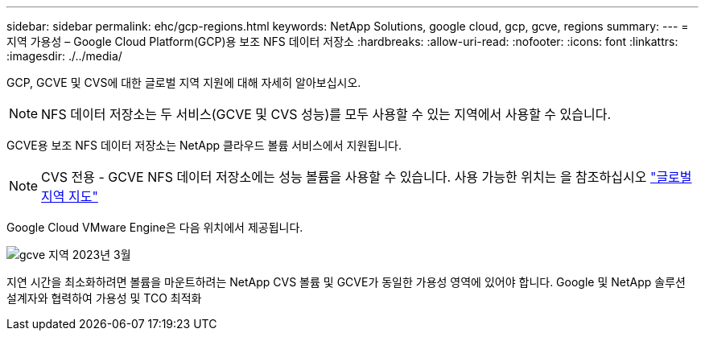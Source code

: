 ---
sidebar: sidebar 
permalink: ehc/gcp-regions.html 
keywords: NetApp Solutions, google cloud, gcp, gcve, regions 
summary:  
---
= 지역 가용성 – Google Cloud Platform(GCP)용 보조 NFS 데이터 저장소
:hardbreaks:
:allow-uri-read: 
:nofooter: 
:icons: font
:linkattrs: 
:imagesdir: ./../media/


[role="lead"]
GCP, GCVE 및 CVS에 대한 글로벌 지역 지원에 대해 자세히 알아보십시오.


NOTE: NFS 데이터 저장소는 두 서비스(GCVE 및 CVS 성능)를 모두 사용할 수 있는 지역에서 사용할 수 있습니다.

GCVE용 보조 NFS 데이터 저장소는 NetApp 클라우드 볼륨 서비스에서 지원됩니다.


NOTE: CVS 전용 - GCVE NFS 데이터 저장소에는 성능 볼륨을 사용할 수 있습니다.
사용 가능한 위치는 을 참조하십시오 link:https://bluexp.netapp.com/cloud-volumes-global-regions#cvsGc["글로벌 지역 지도"]

Google Cloud VMware Engine은 다음 위치에서 제공됩니다.

image::gcve_regions_Mar2023.png[gcve 지역 2023년 3월]

지연 시간을 최소화하려면 볼륨을 마운트하려는 NetApp CVS 볼륨 및 GCVE가 동일한 가용성 영역에 있어야 합니다. Google 및 NetApp 솔루션 설계자와 협력하여 가용성 및 TCO 최적화
